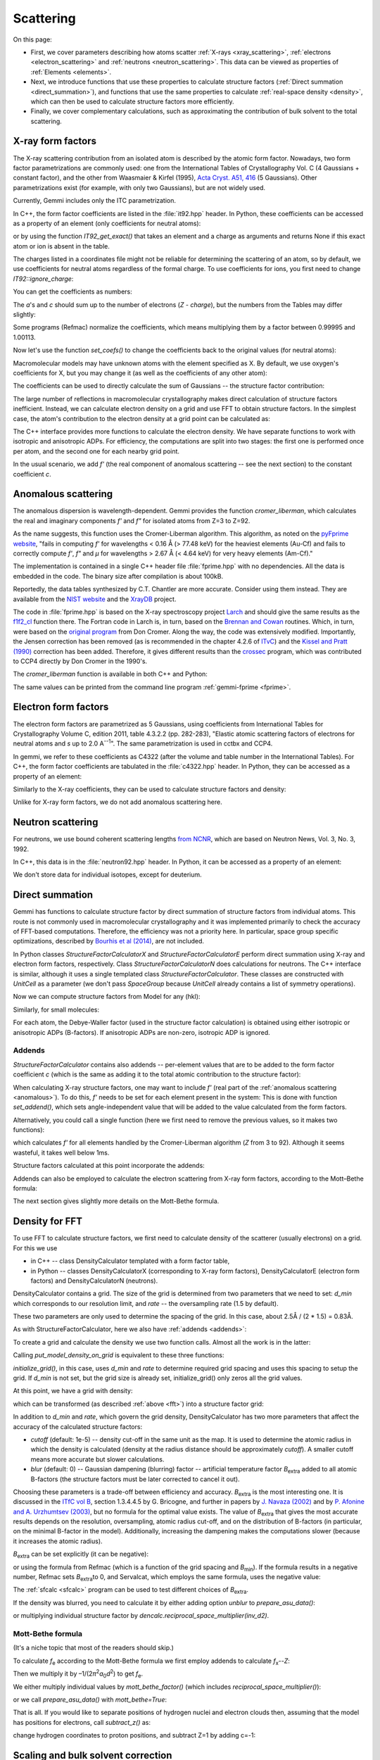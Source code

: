 .. _scattering:

Scattering
==========

On this page:

* First, we cover parameters describing how atoms scatter
  :ref:`X-rays <xray_scattering>`,
  :ref:`electrons <electron_scattering>` and
  :ref:`neutrons <neutron_scattering>`.
  This data can be viewed as properties of :ref:`Elements <elements>`.
* Next, we introduce functions that use these properties to calculate
  structure factors (:ref:`Direct summation <direct_summation>`),
  and functions that use the same properties to calculate
  :ref:`real-space density <density>`,
  which can then be used to calculate structure factors more efficiently.
* Finally, we cover complementary calculations, such as approximating
  the contribution of bulk solvent to the total scattering.

.. _xray_scattering:

X-ray form factors
------------------

The X-ray scattering contribution from an isolated atom is described by the
atomic form factor. Nowadays, two form factor parametrizations are commonly
used: one from the International Tables of Crystallography Vol. C
(4 Gaussians + constant factor), and the other from Waasmaier & Kirfel (1995),
`Acta Cryst. A51, 416 <https://doi.org/10.1107/S0108767394013292>`_
(5 Gaussians).
Other parametrizations exist (for example, with only two Gaussians),
but are not widely used.

Currently, Gemmi includes only the ITC parametrization.

In C++, the form factor coefficients are listed in the :file:`it92.hpp` header.
In Python, these coefficients can be accessed as a property of an element
(only coefficients for neutral atoms):

.. doctest::

  >>> gemmi.Element('Fe').it92  #doctest: +ELLIPSIS
  <gemmi.IT92Coef object at 0x...>
  >>> gemmi.Element('Es').it92  # -> None (no parametrization for Einsteinium)

or by using the function `IT92_get_exact()` that takes an element and a charge
as arguments and returns None if this exact atom or ion is absent in the table.

The charges listed in a coordinates file might not be reliable for determining
the scattering of an atom, so by default, we use coefficients for neutral atoms
regardless of the formal charge. To use coefficients for ions, you first need to
change `IT92::ignore_charge`:

.. doctest::

  >>> gemmi.IT92_set_ignore_charge(False)
  >>> gemmi.IT92_get_exact(gemmi.Element('Mg'), +2)  # for Mg2+ #doctest: +ELLIPSIS
  <gemmi.IT92Coef object at 0x...>

You can get the coefficients as numbers:

.. doctest::

  >>> fe_coef = gemmi.Element('Fe').it92
  >>> fe_coef.a
  [11.7695, 7.3573, 3.5222, 2.3045]
  >>> fe_coef.b
  [4.7611, 0.3072, 15.3535, 76.8805]
  >>> fe_coef.c
  1.0369

The *a*'s and *c* should sum up to the number of electrons (*Z* - *charge*),
but the numbers from the Tables may differ slightly:

.. doctest::

  >>> gemmi.Element('Fe').atomic_number
  26
  >>> sum(fe_coef.a) + fe_coef.c  # doctest: +ELLIPSIS
  25.9904...

Some programs (Refmac) normalize the coefficients,
which means multiplying them by a factor between 0.99995 and 1.00113.

.. doctest::

  >>> # let's store the original values first
  >>> orig_coefs = {i : gemmi.Element(i).it92.get_coefs() for i in range(1, 99)}
  >>> # now we normalize the values
  >>> gemmi.IT92_normalize()
  >>> # and we can see that the values have changed
  >>> fe_coef.a  # doctest: +ELLIPSIS
  [11.7738..., 7.3600..., 3.5235..., 2.30535...]

Now let's use the function `set_coefs()` to change the coefficients back
to the original values (for neutral atoms):

.. doctest::

  >>> for i in range(1, 99):
  ...     gemmi.Element(i).it92.set_coefs(orig_coefs[i])


Macromolecular models may have unknown atoms with the element specified as X.
By default, we use oxygen's coefficients for X,
but you may change it (as well as the coefficients of any other atom):

.. doctest::

  >>> c_coefs = gemmi.Element('C').it92.get_coefs()
  >>> gemmi.Element('X').it92.set_coefs(c_coefs)

The coefficients can be used to directly calculate the sum of Gaussians --
the structure factor contribution:

.. doctest::
  :skipif: numpy is None

  >>> fe_coef.calculate_sf(stol2=0.4)  # argument: (sin(theta)/lambda)^2
  9.303603172302246

The large number of reflections in macromolecular crystallography makes direct
calculation of structure factors inefficient. Instead, we can calculate electron
density on a grid and use FFT to obtain structure factors.
In the simplest case, the atom's contribution to the electron density at a grid
point can be calculated as:

.. doctest::
  :skipif: numpy is None

  >>> # arguments are distance^2 and isotropic ADP
  >>> fe_coef.calculate_density_iso(r2=2.3, B=50)
  0.5279340744018555

The C++ interface provides more functions to calculate the electron density.
We have separate functions to work with isotropic and anisotropic ADPs.
For efficiency, the computations are split into two stages: the first one is
performed once per atom, and the second one for each nearby grid point.

In the usual scenario, we add *f'* (the real component of anomalous
scattering -- see the next section) to the constant coefficient *c*.

.. _anomalous:

Anomalous scattering
--------------------

The anomalous dispersion is wavelength-dependent.
Gemmi provides the function `cromer_liberman`, which calculates
the real and imaginary components *f'* and *f"*
for isolated atoms from Z=3 to Z=92.

As the name suggests, this function uses the Cromer-Liberman algorithm.
This algorithm, as noted on the
`pyFprime website <https://subversion.xray.aps.anl.gov/trac/pyFprime/>`_,
"fails in computing *f'* for wavelengths < 0.16 Å (> 77.48 keV)
for the heaviest elements (Au-Cf)
and fails to correctly compute *f'*, *f"* and *μ*
for wavelengths > 2.67 Å (< 4.64 keV) for very heavy elements (Am-Cf)."

The implementation is contained in a single C++ header file
:file:`fprime.hpp` with no dependencies.
All the data is embedded in the code.
The binary size after compilation is about 100kB.

Reportedly, the data tables synthesized by C.T. Chantler are more accurate.
Consider using them instead. They are available from the
`NIST website <https://www.nist.gov/pml/x-ray-form-factor-attenuation-and-scattering-tables>`_
and the `XrayDB <https://github.com/xraypy/XrayDB>`_ project.

The code in :file:`fprime.hpp` is based on the X-ray spectroscopy project
`Larch <https://xraypy.github.io/xraylarch/>`_
and should give the same results as the
`f1f2_cl <https://xraypy.github.io/xraylarch/xray/index.html#_xray.f1f2_cl>`_
function there. The Fortran code in Larch is, in turn, based on the
`Brennan and Cowan <https://aip.scitation.org/doi/10.1063/1.1142625>`_
routines. Which, in turn, were based on the
`original program <https://doi.org/10.1107/S0021889883010791>`_
from Don Cromer. Along the way, the code was extensively modified.
Importantly, the Jensen correction has been removed (as is recommended
in the chapter 4.2.6 of `ITvC <https://it.iucr.org/Cb/contents/>`_)
and the `Kissel and Pratt (1990) <https://doi.org/10.1107/S0108767389010718>`_
correction has been added.
Therefore, it gives different results than the
`crossec <http://legacy.ccp4.ac.uk/html/crossec.html>`_ program,
which was contributed to CCP4 directly by Don Cromer in the 1990's.

The `cromer_liberman` function is available in both C++ and Python:

.. doctest::

  >>> gemmi.Element('Se').atomic_number
  34
  >>> gemmi.cromer_liberman(z=_, energy=10332.0) # energy in eV  #doctest: +ELLIPSIS
  (-1.41862..., 0.72389...)
  >>> # use gemmi.hc to convert wavelength [A] to energy [eV]
  >>> gemmi.cromer_liberman(z=34, energy=gemmi.hc/0.71073)  #doctest: +ELLIPSIS
  (-0.09201..., 2.23336...)

The same values can be printed from the command line program
:ref:`gemmi-fprime <fprime>`.

.. _electron_scattering:

Electron form factors
---------------------

The electron form factors are parametrized as 5 Gaussians,
using coefficients from International Tables for Crystallography
Volume C, edition 2011, table 4.3.2.2 (pp. 282-283),
"Elastic atomic scattering factors of electrons for neutral atoms
and *s* up to 2.0 A\ :sup:`--1`".
The same parametrization is used in cctbx and CCP4.

In gemmi, we refer to these coefficients as C4322 (after the volume and
table number in the International Tables).
For C++, the form factor coefficients are tabulated
in the :file:`c4322.hpp` header.
In Python, they can be accessed as a property of an element:

.. doctest::

  >>> fe_coef = gemmi.Element('Fe').c4322
  >>> fe_coef.a
  [0.3946, 1.2725, 1.7031, 2.314, 1.4795]
  >>> fe_coef.b
  [0.2717, 2.0443, 7.6007, 29.9714, 86.2265]

Similarly to the X-ray coefficients, they can be used to calculate
structure factors and density:

.. doctest::

  >>> fe_coef.calculate_sf(stol2=0.4)  # argument: (sin(theta)/lambda)^2
  0.9971507787704468
  >>> fe_coef.calculate_density_iso(r2=2.3, B=50)
  0.13794779777526855

Unlike for X-ray form factors, we do not add anomalous scattering here.

.. _neutron_scattering:

Neutron scattering
------------------

For neutrons, we use bound coherent scattering lengths
`from NCNR <https://www.ncnr.nist.gov/resources/n-lengths/list.html>`_,
which are based on Neutron News, Vol. 3, No. 3, 1992.

In C++, this data is in the :file:`neutron92.hpp` header.
In Python, it can be accessed as a property of an element:

.. doctest::

  >>> h_neut = gemmi.Element('H').neutron92
  >>> h_neut.get_coefs()  # bound coherent scat. length in fm (10^-15 m)
  [-3.739]
  >>> h_neut.calculate_sf(0)  # the argument is ignored
  -3.739
  >>> h_neut.calculate_density_iso(r2=1.3, B=25)
  -0.17104358254308388

We don't store data for individual isotopes, except for deuterium.

.. doctest::

  >>> gemmi.Element('D').neutron92.get_coefs()
  [6.671]

.. _direct_summation:

Direct summation
----------------

Gemmi has functions to calculate structure factor by direct summation
of structure factors from individual atoms. This route is not commonly used
in macromolecular crystallography and it was implemented primarily to check
the accuracy of FFT-based computations. Therefore, the efficiency was not
a priority here. In particular, space group specific optimizations, described
by `Bourhis et al (2014) <https://doi.org/10.1107/S2053273314022207>`_,
are not included.

In Python classes `StructureFactorCalculatorX` and `StructureFactorCalculatorE`
perform direct summation using X-ray and electron form factors, respectively.
Class `StructureFactorCalculatorN` does calculations for neutrons.
The C++ interface is similar, although it uses a single templated class
`StructureFactorCalculator`.
These classes are constructed with `UnitCell` as a parameter (we don't pass
`SpaceGroup` because `UnitCell` already contains a list of symmetry operations).

.. doctest::

  >>> st = gemmi.read_structure('../tests/4oz7.pdb')
  >>> calc_e = gemmi.StructureFactorCalculatorE(st.cell)

Now we can compute structure factors from Model for any (hkl):

.. doctest::

  >>> calc_e.calculate_sf_from_model(st[0], (3,4,5))  #doctest: +ELLIPSIS
  (54.50873...+53.39498...j)

Similarly, for small molecules:

.. doctest::
  :skipif: sys.platform == 'win32'

  >>> small = gemmi.read_small_structure('../tests/1011031.cif')
  >>> small.change_occupancies_to_crystallographic()
  >>> calc_x = gemmi.StructureFactorCalculatorX(small.cell)
  >>> calc_x.calculate_sf_from_small_structure(small, (0,2,4))
  (17.849694728851315-6.557871454633539e-15j)

For each atom, the Debye-Waller factor (used in the structure factor
calculation) is obtained using either isotropic or anisotropic ADPs
(B-factors). If anisotropic ADPs are non-zero, isotropic ADP is ignored.

.. _addends:

Addends
~~~~~~~

`StructureFactorCalculator` contains also addends -- per-element values
that are to be added to the form factor coefficient *c*
(which is the same as adding it to the total atomic contribution
to the structure factor):

.. doctest::

  >>> calc_x = gemmi.StructureFactorCalculatorX(st.cell)
  >>> calc_x.addends  #doctest: +ELLIPSIS
  <gemmi.Addends object at 0x...>

When calculating X-ray structure factors, one may want to include *f'*
(real part of the :ref:`anomalous scattering <anomalous>`).
To do this, *f'* needs to be set for each element present in the system:
This is done with function `set_addend()`, which sets angle-independent
value that will be added to the value calculated from the form factors.

.. doctest::

  >>> energy = gemmi.hc / 0.8  # for wavelength 0.8A
  >>> for symbol in ['C', 'N', 'O', 'S', 'Cu']:
  ...     el = gemmi.Element(symbol)
  ...     fp, _ = gemmi.cromer_liberman(z=el.atomic_number, energy=energy)
  ...     calc_x.addends.set(el, fp)
  ...
  >>> calc_x.addends.get(gemmi.Element('Cu'))
  0.265503853559494

Alternatively, you could call a single function (here we first need
to remove the previous values, so it makes two functions):

.. doctest::

  >>> calc_x.addends.clear()
  >>> calc_x.addends.add_cl_fprime(energy)

which calculates *f'* for all elements handled by the Cromer-Liberman
algorithm (*Z* from 3 to 92). Although it seems wasteful, it takes
well below 1ms.

Structure factors calculated at this point incorporate the addends:

.. doctest::

  >>> calc_x.calculate_sf_from_model(st[0], (3,4,5))  #doctest: +ELLIPSIS
  (182.3655...+269.0002...j)

Addends can also be employed to calculate the electron scattering
from X-ray form factors, according to the Mott–Bethe formula:

.. doctest::

  >>> calc_x.addends.clear()
  >>> calc_x.addends.subtract_z()
  >>> calc_x.mott_bethe_factor() * calc_x.calculate_sf_from_model(st[0], (3,4,5))  #doctest: +ELLIPSIS
  (54.065...+52.968...j)

The next section gives slightly more details on the Mott-Bethe formula.

.. _density:

Density for FFT
---------------

To use FFT to calculate structure factors, we first need to calculate
density of the scatterer (usually electrons) on a grid. For this we use

* in C++ -- class DensityCalculator templated with a form factor table,
* in Python -- classes DensityCalculatorX (corresponding to X-ray
  form factors), DensityCalculatorE (electron form factors)
  and DensityCalculatorN (neutrons).

DensityCalculator contains a grid. The size of the grid is determined
from two parameters that we need to set: `d_min` which corresponds to
our resolution limit, and `rate` -- the oversampling rate (1.5 by default).

.. doctest::

  >>> dencalc = gemmi.DensityCalculatorE()
  >>> dencalc.d_min = 2.5 # 2.5A
  >>> dencalc.rate = 1.5  # we could skip it, this is the default value

These two parameters are only used to determine the spacing of the grid.
In this case, about 2.5Å / (2 \* 1.5) = 0.83Å.

As with StructureFactorCalculator, here we also have :ref:`addends <addends>`:

.. doctest::

  >>> dencalc.addends  #doctest: +ELLIPSIS
  <gemmi.Addends object at 0x...>

To create a grid and calculate the density we use two function calls.
Almost all the work is in the latter:

.. doctest::

  >>> dencalc.grid.setup_from(st)
  >>> dencalc.put_model_density_on_grid(st[0])

Calling `put_model_density_on_grid` is equivalent to these three functions:

.. doctest::

  >>> dencalc.initialize_grid()
  >>> dencalc.add_model_density_to_grid(st[0])
  >>> dencalc.grid.symmetrize_sum()

`initialize_grid()`, in this case, uses `d_min` and `rate`
to determine required grid spacing and uses this spacing to setup the grid.
If `d_min` is not set, but the grid size is already set,
initialize_grid() only zeros all the grid values.

At this point, we have a grid with density:

.. doctest::

  >>> dencalc.grid
  <gemmi.FloatGrid(48, 48, 50)>

which can be transformed (as described :ref:`above <fft>`)
into a structure factor grid:

.. doctest::

  >>> sf_grid = gemmi.transform_map_to_f_phi(dencalc.grid)
  >>> sf_grid
  <gemmi.ReciprocalComplexGrid(48, 48, 50)>
  >>> sf_grid.get_value(3, 4, 5)  #doctest: +ELLIPSIS
  (54.5276...+53.4189...j)

In addition to `d_min` and `rate`, which govern the grid density,
DensityCalculator has two more parameters that affect the accuracy
of the calculated structure factors:

* `cutoff` (default: 1e-5) -- density cut-off in the same unit as the map.
  It is used to determine the atomic radius in which the density is calculated
  (density at the radius distance should be approximately `cutoff`).
  A smaller cutoff means more accurate but slower calculations.
* `blur` (default: 0) -- Gaussian dampening (blurring) factor --
  artificial temperature factor *B*\ :sub:`extra` added to all atomic B-factors
  (the structure factors must be later corrected to cancel it out).

.. _blur:

Choosing these parameters is a trade-off between efficiency and accuracy.
*B*\ :sub:`extra` is the most interesting one.
It is discussed in the `ITfC vol B <https://it.iucr.org/Bb/contents/>`_,
section 1.3.4.4.5 by G. Bricogne, and further in papers by
`J. Navaza (2002) <https://doi.org/10.1107/S0108767302016318>`_ and by
`P. Afonine and A. Urzhumtsev (2003) <https://doi.org/10.1107/S0108767303022062>`_,
but no formula for the optimal value exists.
The value of *B*\ :sub:`extra` that
gives the most accurate results depends on the resolution, oversampling,
atomic radius cut-off, and on the distribution of B-factors
(in particular, on the minimal B-factor in the model).
Additionally, increasing the dampening makes the computations slower
(because it increases the atomic radius).

*B*\ :sub:`extra` can be set explicitly (it can be negative):

.. doctest::

  >>> dencalc.blur = 10

or using the formula from Refmac (which is a function of the grid spacing
and *B*\ :sub:`min`). If the formula results in a negative number,
Refmac sets *B*\ :sub:`extra`\ to 0, and Servalcat, which employs the same
formula, uses the negative value:

.. doctest::

  >>> dencalc.set_refmac_compatible_blur(st[0], allow_negative=False)
  >>> dencalc.blur
  31.01648695048263

The :ref:`sfcalc <sfcalc>` program can be used to test different choices
of *B*\ :sub:`extra`.

If the density was blurred, you need to calculate it by either
adding option `unblur` to `prepare_asu_data()`:

.. doctest::

  >>> asu_data = grid.prepare_asu_data(dmin=dencalc.d_min, unblur=dencalc.blur)

or multiplying individual structure factor by
`dencalc.reciprocal_space_multiplier(inv_d2)`.

Mott-Bethe formula
~~~~~~~~~~~~~~~~~~

(It's a niche topic that most of the readers should skip.)

To calculate *f*\ :sub:`e` according to the Mott-Bethe formula
we first employ addends to calculate *f*\ :sub:`x`\ --\ *Z*:

.. doctest::

  >>> dc = gemmi.DensityCalculatorX()
  >>> dc.d_min = 2.5
  >>> dc.addends.subtract_z()
  >>> dc.grid.setup_from(st)
  >>> dc.set_refmac_compatible_blur(st[0])
  >>> dc.put_model_density_on_grid(st[0])
  >>> grid = gemmi.transform_map_to_f_phi(dc.grid)

Then we multiply it by –1/(2\ *π*:sup:`2`\ *a*:sub:`0`\ *d*:sup:`2`)
to get *f*\ :sub:`e`.

We either multiply individual values by `mott_bethe_factor()`
(which includes `reciprocal_space_multiplier()`):

.. doctest::

  >>> dc.mott_bethe_factor([3,4,5]) * grid.get_value(3,4,5)  #doctest: +ELLIPSIS
  (54.063...+52.970...j)

or we call `prepare_asu_data()` with `mott_bethe=True`:

.. doctest::
  :skipif: numpy is None

  >>> asu_data = grid.prepare_asu_data(dmin=2.5, mott_bethe=True, unblur=dencalc.blur)
  >>> asu_data.value_array[numpy.all(asu_data.miller_array == [3,4,5], axis=1)]  #doctest: +ELLIPSIS
  array([54.063...+52.970...j], dtype=complex64)

That is all.
If you would like to separate positions of hydrogen nuclei
and electron clouds then, assuming that the model
has positions for electrons, call `subtract_z()` as:

.. doctest::

  >>> dc.addends.subtract_z(except_hydrogen=True)

change hydrogen coordinates to proton positions,
and subtract Z=1 by adding c=-1:

.. doctest::

  >>> for cra in st[0].all():
  ...     if cra.atom.is_hydrogen():
  ...         dc.add_c_contribution_to_grid(cra.atom, -1)


.. _scaling:

Scaling and bulk solvent correction
-----------------------------------

Anisotropic scaling of calculated structure factors **F** and bulk solvent
correction are usually handled together because the bulk solvent parameters
are optimized along with the scaling parameters.
In Gemmi, both are implemented in one class: Scaling.

The bulk solvent correction is optional and used only with crystallographic
data. The solvent (not modeled as individual atoms) occupies a significant
volume of a macromolecular crystal, so accounting for it makes a difference.
If we have a model with atomic coordinates, we can create a mask,
as described in the section about :ref:`solvent masking <solventmask>`,
to model bulk solvent as a flat scatterer.
Then, we Fourier-transform the mask and obtain **F**\ :sub:`mask`.

The solvent correction is parametrized as:

  **F**\ :sub:`sol` = *k*\ :sub:`sol` exp(–\ *B*\ :sub:`sol` *s*\ :sup:`2`/4) **F**\ :sub:`mask`

*k*\ :sub:`sol` and *B*\ :sub:`sol` are refined together with the overall
anisotropic scaling parameters, *k*\ :sub:`ov` and **B**\ :sub:`ov`:

  **F**\ :sub:`tot` = *k*\ :sub:`ov` exp(–\ **s**\ :sup:`T` **B**\ :sub:`ov` **s** / 4) (**F**\ :sub:`cryst` + **F**\ :sub:`sol`)

**B**\ :sub:`ov` is a crystallographic anisotropic tensor that obeys
the symmetry; effectively, from a single fittable parameter for a cubic
crystal to 6 parameters for a primitive crystal.
All the parameters (*k*\ :sub:`ov`, **B**\ :sub:`ov`,
*k*\ :sub:`sol` and *B*\ :sub:`sol`), or only selected ones,
are optimized to make the total calculated amplitude
*F*\ :sub:`tot` = \|\ **F**\ :sub:`tot`\|
match the diffraction data *F*\ :sub:`obs`.
But according to what criterion?

First, there is least-squares scaling, which minimizes
∑(*F*\ :sub:`tot` – *F*\ :sub:`obs`)\ :sup:`2`.
While this target function has fallen out of favor in macromolecular
crystallography (because the errors are not really Gaussian-distributed),
it is still routinely used for the calculation of statistics such as R-factors.

The workhorse algorithm for non-linear least squares optimization
is the Levenberg-Marquardt method. Unlike other popular algorithms,
such as BFGS and conjugate gradient methods, L-M works only for least squares.
This is because while the other methods estimate the Hessian from the result of
the previous optimization step (BFGS) or ignore the second derivatives (CG),
L-M approximates the Hessian as a squared Jacobian (**J**\ :sup:`T` **J**),
which holds only for quadratic forms. However, for these forms L-M tends
to converge faster than the other methods.

Here is a full example. We read *F*\ :sub:`obs` from an mtz file,
then we read a corresponding model and use it to calculate
**F**\ :sub:`cryst` and **F**\ :sub:`mask`.
These functions were described in the previous sections.
Then we instantiate the Scaling class, pass the data points to it,
and finally we perform the least squares scaling.

**Note: functions in class Scaling are likely to change soon**.

.. doctest::

  >>> # read Fobs
  >>> mtz = gemmi.read_mtz_file('../tests/5e5z.mtz')
  >>> mtz.update_reso()
  >>> f_obs = mtz.get_value_sigma('FP', 'SIGFP')

  >>> # calculate Fcryst
  >>> st = gemmi.read_structure('../tests/5e5z.pdb')
  >>> d_min = mtz.resolution_high() - 1e-9
  >>> dc = gemmi.DensityCalculatorX()
  >>> dc.d_min = d_min
  >>> dc.set_refmac_compatible_blur(st[0])
  >>> dc.grid.setup_from(st)
  >>> dc.put_model_density_on_grid(st[0])
  >>> grid = gemmi.transform_map_to_f_phi(dc.grid, half_l=True)
  >>> f_cryst = grid.prepare_asu_data(dmin=d_min, unblur=dc.blur)

  >>> # calculate Fmask
  >>> mask_grid = gemmi.FloatGrid()
  >>> mask_grid.setup_from(st, spacing=min(0.6, d_min / 2 - 1e-9))
  >>> masker = gemmi.SolventMasker(gemmi.AtomicRadiiSet.Refmac)
  >>> masker.put_mask_on_float_grid(mask_grid, st[0])
  >>> fmask_gr = gemmi.transform_map_to_f_phi(mask_grid, half_l=True)
  >>> f_mask = fmask_gr.prepare_asu_data(dmin=d_min)

  >>> # now we can start with Scaling
  >>> scaling = gemmi.Scaling(st.cell, st.find_spacegroup())
  >>> scaling.use_solvent = True
  >>> scaling.prepare_points(f_cryst, f_obs, f_mask)
  >>> scaling.fit_isotropic_b_approximately()
  >>> wssr = scaling.fit_parameters()
  >>> print(f'RMSE: {(wssr / len(f_obs)) ** 0.5:.4f}')
  RMSE: 6.4176
  >>> print(f'R-factor: {scaling.calculate_r_factor():.2%}')
  R-factor: 17.73%

  >>> # get scaled Ftotal
  >>> f_tot = f_cryst.copy()
  >>> scaling.scale_data(f_tot, f_mask)

Least squares are sensitive to outliers. To make the scaling less sensitive,
we must change the target function. The absolute differences in R-factor are
less affected by outliers than the squared differences.
If we choose a target that's more similar to the R-factor,
we'll get more robust scaling, and also a lower R-factor.

This requires a different optimization algorithm. Actually, it's also possible
to *robustify* least squares and keep using (modified) Levenberg-Marquardt,
as was `reviewed <https://link.springer.com/chapter/10.1007/978-3-319-10602-1_50>`_
for the bundle adjustment procedure, but I haven't found any research indicating
these methods are preferable to simply using another algorithm.

TBC
